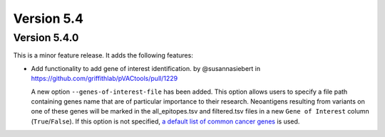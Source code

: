 Version 5.4
===========

Version 5.4.0
-------------

This is a minor feature release. It adds the following features:

* Add functionality to add gene of interest identification. by @susannasiebert in https://github.com/griffithlab/pVACtools/pull/1229

  A new option ``--genes-of-interest-file`` has been added. This option allows
  users to specify a file path containing genes name that are of particular
  importance to their research. Neoantigens resulting from variants on one of
  these genes will be marked in the all_epitopes.tsv and filtered.tsv files in
  a new ``Gene of Interest`` column (``True``/``False``). If this option is
  not specified, `a default list of common cancer genes <https://raw.githubusercontent.com/griffithlab/pVACtools/5eeb213deac828df5e4d2ad81971db26ae530500/pvactools/supporting_files/cancer_census_hotspot_gene_list.tsv>`_ is used.
